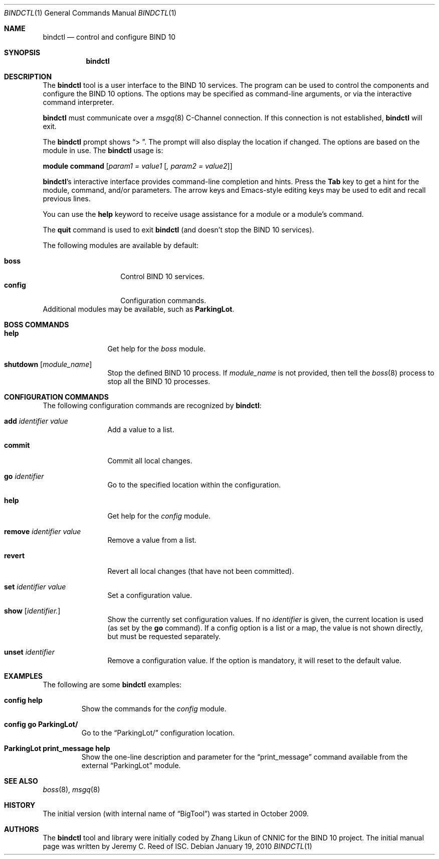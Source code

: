 .\" Copyright (C) 2010  Internet Systems Consortium, Inc. ("ISC")
.Dd January 19, 2010
.Dt BINDCTL 1
.Os
.Sh NAME
.Nm bindctl
.Nd control and configure BIND 10
.Sh SYNOPSIS
.\" TODO: option to choose the command channel?
.Nm
.Sh DESCRIPTION
The
.Nm
tool is a user interface to the BIND 10 services.
The program can be used to control the components
and configure the BIND 10 options.
The options may be specified as command-line arguments,
or via the interactive command interpreter.
.\" TODO: command-line arguments?
.Pp
.Nm
must communicate over a
.Xr msgq 8
C-Channel
connection.
If this connection is not established,
.Nm
will exit.
.\" TODO: what if msgq is running but no BindCtl or Boss groups?
.Pp
The
.Nm
prompt shows
.Dq "\*[Gt] " .
The prompt will also display the location if changed.
The options are based on the module in use.
The
.Nm
usage is:
.Pp
.Ic module Ic command Op Ar "param1 = value1" Op Ar ", param2 = value2"
.Pp
.Nm Ap s
interactive interface provides command-line completion and hints.
Press the
.Li Tab
key to get a hint for the module, command, and/or parameters.
.\" TODO: no hints at a blank line though
The arrow keys and Emacs-style editing keys may be used to edit
and recall previous lines.
.\" TODO:  all Emacs-style editing keys?
.Pp
You can use the
.Ic help
keyword to receive usage assistance for a module or a module's
command.
.Pp
The
.Ic quit
command is used to exit
.Nm
(and doesn't stop the BIND 10 services).
.Pp
The following modules are available by default:
.Pp
.Bl -tag -width ".Li config" -compact -offset indent
.It Ic boss
Control BIND 10 services.
.It Ic config
Configuration commands.
.El
Additional modules may be available, such as
.Ic ParkingLot .
.\" TODO
.Sh BOSS COMMANDS
.Bl -tag -width Ic
.It Ic help
Get help for the
.Em boss
module.
.It Ic shutdown Op Ar module_name
Stop the defined BIND 10 process.
If
.Ar module_name
is not provided, then tell the
.\" TODO: write this manual page
.Xr boss 8
process to stop all the BIND 10 processes.
.El
.Sh CONFIGURATION COMMANDS
The following configuration commands are recognized by
.Nm :
.Bl -tag -width Ic
.It Ic add Ar identifier Ar value
Add a value to a list.
.\" TODO: explain better
.\" TODO: define list, map, others ...
.\" TODO: why the value?
.It Ic commit
Commit all local changes.
.\" TODO: what does this do?
.It Ic go Ar identifier
Go to the specified location within the configuration.
.\" TODO: explain this
.It Ic help
Get help for the
.Em config
module.
.It Ic remove Ar identifier Ar value
Remove a value from a list.
.\" TODO: why the value?
.It Ic revert
Revert all local changes (that have not been committed).
.\" TODO: what does this do?
.It Ic set Ar identifier Ar value
Set a configuration value.
.\" TODO
.It Ic show Op Ar identifier.
.\" TODO
Show the currently set configuration values.
If no
.Ar identifier
is given, the current location is used (as set by the
.Ic go
command).
If a config option is a list or a map, the value is not
shown directly, but must be requested separately.
.\" TODO: example of this list or map
.It Ic unset Ar identifier
Remove a configuration value.
If the option is mandatory, it will reset to the default value.
.\" TODO: how to know default values before?
.El
.\" This manual page only covers builtin commands.
.\" .Sh PARKINGLOT COMMANDS
.\" .Bl -tag -width Ic
.\" .It Ic help
.\" Get help for the
.\" .Em ParkingLot
.\" module.
.\" .It Ic print_message Ar string
.\" Print the given message to stdout.
.\" .El
.\"
.\" TODO: Command arguments which have embedded spaces may be quoted with
.\" quote
.\" .Sq \&"
.\" marks.
.Pp
.Pp command-line editing?
.Pp
.Sh EXAMPLES
The following are some
.Nm
examples:
.Bl -tag -width abcde
.It Ic "config help"
Show the commands for the
.Em config
module.
.It Ic "config go ParkingLot/"
Go to the
.Dq ParkingLot/
configuration location.
.It Ic "ParkingLot print_message help"
Show the one-line description and parameter for the
.Dq print_message
command available from the external
.Dq ParkingLot
module.
.\" TODO: why the trailing slash?
.El
.Sh SEE ALSO
.Xr boss 8 ,
.Xr msgq 8
.\" TODO: write boss and msgq manual pages
.\" .Sh STANDARDS
.Sh HISTORY
The initial version (with internal name of
.Dq BigTool )
was started in October 2009.
.Sh AUTHORS
The
.Nm
tool and library were initially coded by Zhang Likun of CNNIC
for the BIND 10 project.
The initial manual page was written by Jeremy C. Reed of ISC.
.\" .Sh BUGS
